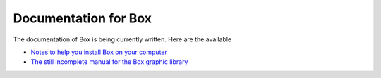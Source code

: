 Documentation for Box
=====================

The documentation of Box is being currently written.
Here are the available 

* `Notes to help you install Box on your computer <installation.html>`__
* `The still incomplete manual for the Box graphic library <manual.html>`__


